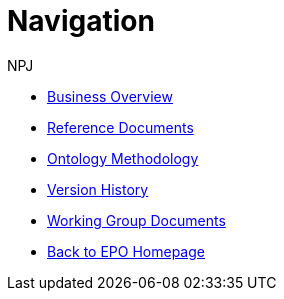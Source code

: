 :doctitle: Navigation
:doccode: epo-main-prod-004
:author: NPJ
:authoremail: nicole-anne.paterson-jones@ext.ec.europa.eu
:docdate: June 2023
* xref:business.adoc[Business Overview]
* xref:references.adoc[Reference Documents]
* xref:methodology.adoc[Ontology Methodology]
* xref:history.adoc[Version History]
* xref:epo-wgm::index.adoc[Working Group Documents]
* xref:EPO::index.adoc[Back to EPO Homepage]





